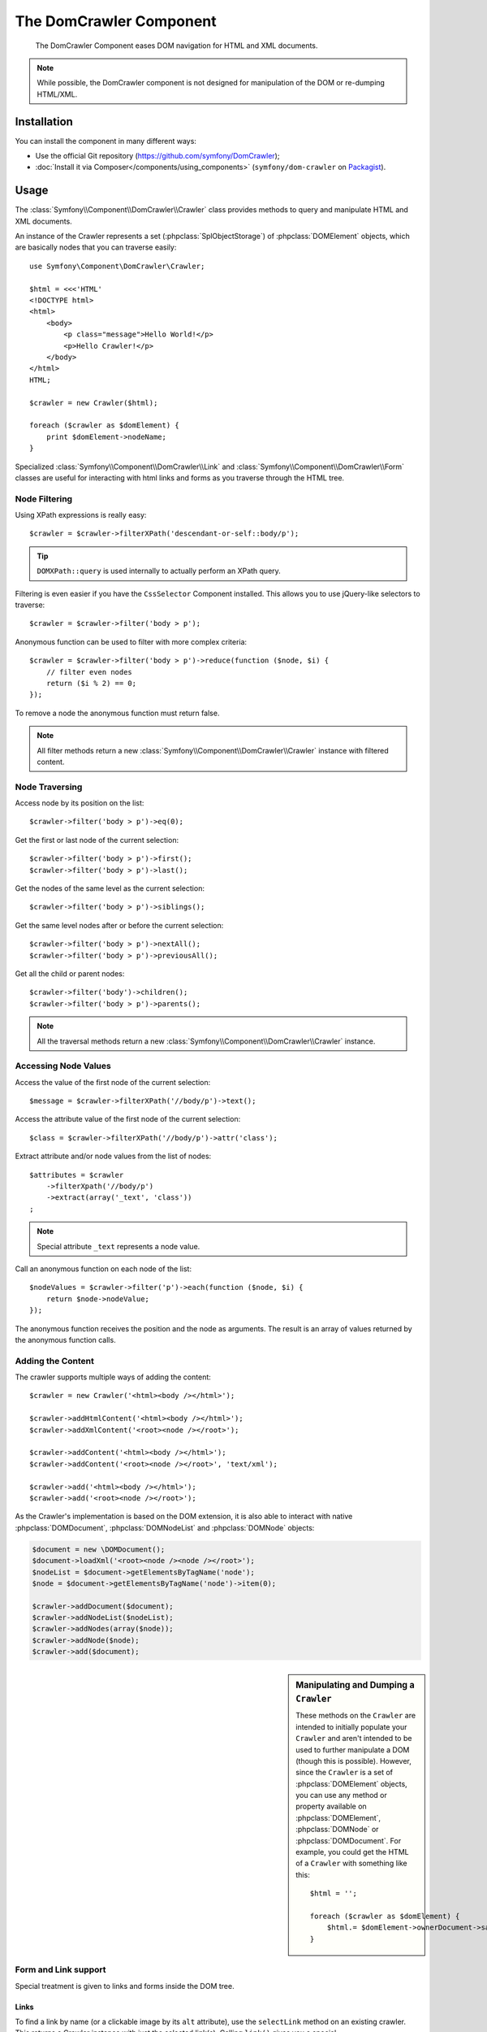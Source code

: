 .. index::
   single: DomCrawler
   single: Components; DomCrawler

The DomCrawler Component
========================

    The DomCrawler Component eases DOM navigation for HTML and XML documents.

.. note::

    While possible, the DomCrawler component is not designed for manipulation
    of the DOM or re-dumping HTML/XML.

Installation
------------

You can install the component in many different ways:

* Use the official Git repository (https://github.com/symfony/DomCrawler);
* :doc:`Install it via Composer</components/using_components>` (``symfony/dom-crawler`` on `Packagist`_).

Usage
-----

The :class:`Symfony\\Component\\DomCrawler\\Crawler` class provides methods
to query and manipulate HTML and XML documents.

An instance of the Crawler represents a set (:phpclass:`SplObjectStorage`)
of :phpclass:`DOMElement` objects, which are basically nodes that you can
traverse easily::

    use Symfony\Component\DomCrawler\Crawler;

    $html = <<<'HTML'
    <!DOCTYPE html>
    <html>
        <body>
            <p class="message">Hello World!</p>
            <p>Hello Crawler!</p>
        </body>
    </html>
    HTML;

    $crawler = new Crawler($html);

    foreach ($crawler as $domElement) {
        print $domElement->nodeName;
    }

Specialized :class:`Symfony\\Component\\DomCrawler\\Link` and
:class:`Symfony\\Component\\DomCrawler\\Form` classes are useful for
interacting with html links and forms as you traverse through the HTML tree.

Node Filtering
~~~~~~~~~~~~~~

Using XPath expressions is really easy::

    $crawler = $crawler->filterXPath('descendant-or-self::body/p');

.. tip::

    ``DOMXPath::query`` is used internally to actually perform an XPath query.

Filtering is even easier if you have the ``CssSelector`` Component installed.
This allows you to use jQuery-like selectors to traverse::

    $crawler = $crawler->filter('body > p');

Anonymous function can be used to filter with more complex criteria::

    $crawler = $crawler->filter('body > p')->reduce(function ($node, $i) {
        // filter even nodes
        return ($i % 2) == 0;
    });

To remove a node the anonymous function must return false.

.. note::

    All filter methods return a new :class:`Symfony\\Component\\DomCrawler\\Crawler`
    instance with filtered content.

Node Traversing
~~~~~~~~~~~~~~~

Access node by its position on the list::

    $crawler->filter('body > p')->eq(0);

Get the first or last node of the current selection::

    $crawler->filter('body > p')->first();
    $crawler->filter('body > p')->last();

Get the nodes of the same level as the current selection::

    $crawler->filter('body > p')->siblings();

Get the same level nodes after or before the current selection::

    $crawler->filter('body > p')->nextAll();
    $crawler->filter('body > p')->previousAll();

Get all the child or parent nodes::

    $crawler->filter('body')->children();
    $crawler->filter('body > p')->parents();

.. note::

    All the traversal methods return a new :class:`Symfony\\Component\\DomCrawler\\Crawler`
    instance.

Accessing Node Values
~~~~~~~~~~~~~~~~~~~~~

Access the value of the first node of the current selection::

    $message = $crawler->filterXPath('//body/p')->text();

Access the attribute value of the first node of the current selection::

    $class = $crawler->filterXPath('//body/p')->attr('class');

Extract attribute and/or node values from the list of nodes::

    $attributes = $crawler
        ->filterXpath('//body/p')
        ->extract(array('_text', 'class'))
    ;

.. note::

    Special attribute ``_text`` represents a node value.

Call an anonymous function on each node of the list::

    $nodeValues = $crawler->filter('p')->each(function ($node, $i) {
        return $node->nodeValue;
    });

The anonymous function receives the position and the node as arguments.
The result is an array of values returned by the anonymous function calls.

Adding the Content
~~~~~~~~~~~~~~~~~~

The crawler supports multiple ways of adding the content::

    $crawler = new Crawler('<html><body /></html>');

    $crawler->addHtmlContent('<html><body /></html>');
    $crawler->addXmlContent('<root><node /></root>');

    $crawler->addContent('<html><body /></html>');
    $crawler->addContent('<root><node /></root>', 'text/xml');

    $crawler->add('<html><body /></html>');
    $crawler->add('<root><node /></root>');

As the Crawler's implementation is based on the DOM extension, it is also able
to interact with native :phpclass:`DOMDocument`, :phpclass:`DOMNodeList`
and :phpclass:`DOMNode` objects:

.. code-block:: php

    $document = new \DOMDocument();
    $document->loadXml('<root><node /><node /></root>');
    $nodeList = $document->getElementsByTagName('node');
    $node = $document->getElementsByTagName('node')->item(0);

    $crawler->addDocument($document);
    $crawler->addNodeList($nodeList);
    $crawler->addNodes(array($node));
    $crawler->addNode($node);
    $crawler->add($document);

.. sidebar:: Manipulating and Dumping a ``Crawler``

    These methods on the ``Crawler`` are intended to initially populate your
    ``Crawler`` and aren't intended to be used to further manipulate a DOM
    (though this is possible). However, since the ``Crawler`` is a set of
    :phpclass:`DOMElement` objects, you can use any method or property available
    on :phpclass:`DOMElement`, :phpclass:`DOMNode` or :phpclass:`DOMDocument`.
    For example, you could get the HTML of a ``Crawler`` with something like
    this::
    
        $html = '';

        foreach ($crawler as $domElement) {
            $html.= $domElement->ownerDocument->saveHTML();
        }

Form and Link support
~~~~~~~~~~~~~~~~~~~~~

Special treatment is given to links and forms inside the DOM tree.

Links
.....

To find a link by name (or a clickable image by its ``alt`` attribute), use
the ``selectLink`` method on an existing crawler. This returns a Crawler
instance with just the selected link(s). Calling ``link()`` gives you a special
:class:`Symfony\\Component\\DomCrawler\\Link` object::

    $linksCrawler = $crawler->selectLink('Go elsewhere...');
    $link = $linksCrawler->link();

    // or do this all at once
    $link = $crawler->selectLink('Go elsewhere...')->link();

The :class:`Symfony\\Component\\DomCrawler\\Link` object has several useful
methods to get more information about the selected link itself::

    // return the proper URI that can be used to make another request
    $uri = $link->getUri();

.. note::

    The ``getUri()`` is especially useful as it cleans the ``href`` value and
    transforms it into how it should really be processed. For example, for a
    link with ``href="#foo"``, this would return the full URI of the current
    page suffixed with ``#foo``. The return from ``getUri()`` is always a full
    URI that you can act on.

Forms
.....

Special treatment is also given to forms. A ``selectButton()`` method is
available on the Crawler which returns another Crawler that matches a button
(``input[type=submit]``, ``input[type=image]``, or a ``button``) with the
given text. This method is especially useful because you can use it to return
a :class:`Symfony\\Component\\DomCrawler\\Form` object that represents the
form that the button lives in::

    $form = $crawler->selectButton('validate')->form();

    // or "fill" the form fields with data
    $form = $crawler->selectButton('validate')->form(array(
        'name' => 'Ryan',
    ));

The :class:`Symfony\\Component\\DomCrawler\\Form` object has lots of very
useful methods for working with forms::

    $uri = $form->getUri();

    $method = $form->getMethod();

The :method:`Symfony\\Component\\DomCrawler\\Form::getUri` method does more
than just return the ``action`` attribute of the form. If the form method
is GET, then it mimics the browser's behavior and returns the ``action``
attribute followed by a query string of all of the form's values.

You can virtually set and get values on the form::

    // set values on the form internally
    $form->setValues(array(
        'registration[username]' => 'symfonyfan',
        'registration[terms]'    => 1,
    ));

    // get back an array of values - in the "flat" array like above
    $values = $form->getValues();

    // returns the values like PHP would see them,
    // where "registration" is its own array
    $values = $form->getPhpValues();

To work with multi-dimensional fields::

    <form>
        <input name="multi[]" />
        <input name="multi[]" />
        <input name="multi[dimensional]" />
    </form>

You must specify the values of multi-dimensional fields as arrays itself to
address which fields' values should be changed::

    // Set a single field
    $form->setValues(array('multi' => array('value')));

    // Set multiple fields at once
    $form->setValues(array('multi' => array(
        1             => 'value',
        'dimensional' => 'an other value'
    )));

This is great, but it gets better! The ``Form`` object allows you to interact
with your form like a browser, selecting radio values, ticking checkboxes,
and uploading files::

    $form['registration[username]']->setValue('symfonyfan');

    // check or uncheck a checkbox
    $form['registration[terms]']->tick();
    $form['registration[terms]']->untick();

    // select an option
    $form['registration[birthday][year]']->select(1984);

    // select many options from a "multiple" select or checkboxes
    $form['registration[interests]']->select(array('symfony', 'cookies'));

    // even fake a file upload
    $form['registration[photo]']->upload('/path/to/lucas.jpg');

What's the point of doing all of this? If you're testing internally, you
can grab the information off of your form as if it had just been submitted
by using the PHP values::

    $values = $form->getPhpValues();
    $files = $form->getPhpFiles();

If you're using an external HTTP client, you can use the form to grab all
of the information you need to create a POST request for the form::

    $uri = $form->getUri();
    $method = $form->getMethod();
    $values = $form->getValues();
    $files = $form->getFiles();

    // now use some HTTP client and post using this information

One great example of an integrated system that uses all of this is `Goutte`_.
Goutte understands the Symfony Crawler object and can use it to submit forms
directly::

    use Goutte\Client;

    // make a real request to an external site
    $client = new Client();
    $crawler = $client->request('GET', 'https://github.com/login');

    // select the form and fill in some values
    $form = $crawler->selectButton('Log in')->form();
    $form['login'] = 'symfonyfan';
    $form['password'] = 'anypass';

    // submit that form
    $crawler = $client->submit($form);

.. _`Goutte`:  https://github.com/fabpot/goutte
.. _Packagist: https://packagist.org/packages/symfony/dom-crawler
